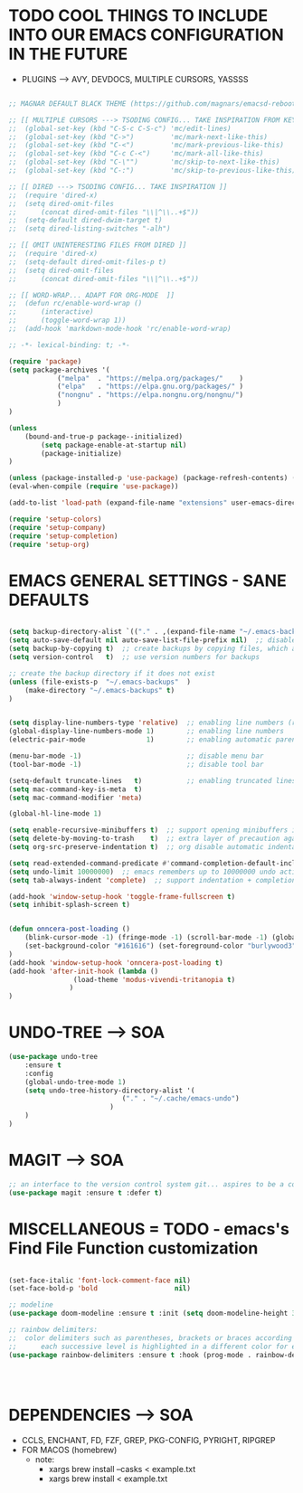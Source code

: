 




* TODO COOL THINGS TO INCLUDE INTO OUR EMACS CONFIGURATION IN THE FUTURE
	- PLUGINS ---> AVY, DEVDOCS, MULTIPLE CURSORS, YASSSS
#+begin_src emacs-lisp

	;; MAGNAR DEFAULT BLACK THEME (https://github.com/magnars/emacsd-reboot/blob/main/default-black-theme.el)

	;; [[ MULTIPLE CURSORS ---> TSODING CONFIG... TAKE INSPIRATION FROM KEYBINDINGS ]]
	;; 	(global-set-key (kbd "C-S-c C-S-c") 'mc/edit-lines)
	;; 	(global-set-key (kbd "C->")         'mc/mark-next-like-this)
	;; 	(global-set-key (kbd "C-<")         'mc/mark-previous-like-this)
	;; 	(global-set-key (kbd "C-c C-<")     'mc/mark-all-like-this)
	;; 	(global-set-key (kbd "C-\"")        'mc/skip-to-next-like-this)
	;; 	(global-set-key (kbd "C-:")         'mc/skip-to-previous-like-this)

	;; [[ DIRED ---> TSODING CONFIG... TAKE INSPIRATION ]]
	;; 	(require 'dired-x)
	;; 	(setq dired-omit-files
	;; 		(concat dired-omit-files "\\|^\\..+$"))
	;; 	(setq-default dired-dwim-target t)
	;; 	(setq dired-listing-switches "-alh")

	;; [[ OMIT UNINTERESTING FILES FROM DIRED ]]
	;; 	(require 'dired-x)
	;; 	(setq-default dired-omit-files-p t)
	;; 	(setq dired-omit-files
	;; 		(concat dired-omit-files "\\|^\\..+$"))

	;; [[ WORD-WRAP... ADAPT FOR ORG-MODE  ]]
	;; 	(defun rc/enable-word-wrap ()
	;; 		(interactive)
	;; 		(toggle-word-wrap 1))
	;; 	(add-hook 'markdown-mode-hook 'rc/enable-word-wrap)

#+end_src





#+begin_src emacs-lisp
	;; -*- lexical-binding: t; -*-
#+end_src

#+begin_src emacs-lisp
	(require 'package)
	(setq package-archives '(
				("melpa"  . "https://melpa.org/packages/"    )
				("elpa"   . "https://elpa.gnu.org/packages/" )
				("nongnu" . "https://elpa.nongnu.org/nongnu/")
				)
	)

	(unless
		(bound-and-true-p package--initialized)
			(setq package-enable-at-startup nil)
			(package-initialize)
	)

	(unless (package-installed-p 'use-package) (package-refresh-contents) (package-install 'use-package))
	(eval-when-compile (require 'use-package))
#+end_src

#+begin_src emacs-lisp
	(add-to-list 'load-path (expand-file-name "extensions" user-emacs-directory))
#+end_src

#+begin_src emacs-lisp
	(require 'setup-colors)
	(require 'setup-company)
	(require 'setup-completion)
	(require 'setup-org)
#+end_src





* EMACS GENERAL SETTINGS - SANE DEFAULTS
#+begin_src emacs-lisp

	(setq backup-directory-alist `(("." . ,(expand-file-name "~/.emacs-backups" user-emacs-directory))))  ;; set the directory for backup files
	(setq auto-save-default nil auto-save-list-file-prefix nil)  ;; disable auto-saving, ensuring emacs does not create the auto-save directory
	(setq backup-by-copying t)  ;; create backups by copying files, which avoids issues with hard links
	(setq version-control   t)  ;; use version numbers for backups

	;; create the backup directory if it does not exist
	(unless (file-exists-p  "~/.emacs-backups"  )
		(make-directory "~/.emacs-backups" t)
	)


	(setq display-line-numbers-type 'relative)  ;; enabling line numbers (relative)
	(global-display-line-numbers-mode 1)        ;; enabling line numbers
	(electric-pair-mode               1)        ;; enabling automatic parens pairing

	(menu-bar-mode -1)                          ;; disable menu bar
	(tool-bar-mode -1)                          ;; disable tool bar

	(setq-default truncate-lines   t)           ;; enabling truncated lines
	(setq mac-command-key-is-meta  t)
	(setq mac-command-modifier 'meta)

	(global-hl-line-mode 1)

	(setq enable-recursive-minibuffers t)  ;; support opening minibuffers inside existing minibuffers
	(setq delete-by-moving-to-trash    t)  ;; extra layer of precaution against deleting wanted files
	(setq org-src-preserve-indentation t)  ;; org disable automatic indentation in source code blocks
		
	(setq read-extended-command-predicate #'command-completion-default-include-p)  ;; Hide commands in M-x which do not work in the current mode
	(setq undo-limit 10000000)  ;; emacs remembers up to 10000000 undo actions for each BUFFER
	(setq tab-always-indent 'complete)  ;; support indentation + completion using TAB key. `completion-at-point' normally bound to M-TAB

	(add-hook 'window-setup-hook 'toggle-frame-fullscreen t)
	(setq inhibit-splash-screen t)


	(defun onncera-post-loading ()
		(blink-cursor-mode -1) (fringe-mode -1) (scroll-bar-mode -1) (global-hl-line-mode 1) (set-face-underline 'hl-line nil) (split-window-horizontally)
		(set-background-color "#161616") (set-foreground-color "burlywood3") (set-cursor-color "#40FF40") (set-face-background hl-line-face "midnight blue")
	)
	(add-hook 'window-setup-hook 'onncera-post-loading t)
	(add-hook 'after-init-hook (lambda ()
					(load-theme 'modus-vivendi-tritanopia t)
				   )
	)

#+end_src


* UNDO-TREE ---> SOA
#+begin_src emacs-lisp
	(use-package undo-tree
		:ensure t
		:config
		(global-undo-tree-mode 1)
		(setq undo-tree-history-directory-alist '(
								("." . "~/.cache/emacs-undo")
							 )
		)
	)
#+end_src


* MAGIT ---> SOA
#+begin_src emacs-lisp
	;; an interface to the version control system git... aspires to be a complete git porcelain
	(use-package magit :ensure t :defer t)
#+end_src


* MISCELLANEOUS = TODO - emacs's Find File Function customization
#+begin_src emacs-lisp

	(set-face-italic 'font-lock-comment-face nil)
	(set-face-bold-p 'bold                   nil)

	;; modeline
	(use-package doom-modeline :ensure t :init (setq doom-modeline-height 30) (doom-modeline-mode 1))

	;; rainbow delimiters:
	;; 	color delimiters such as parentheses, brackets or braces according to their depth
	;;		each successive level is highlighted in a different color for easy spot matching of delimiters
	(use-package rainbow-delimiters :ensure t :hook (prog-mode . rainbow-delimiters-mode))




#+end_src






* DEPENDENCIES ---> SOA
	- CCLS, ENCHANT, FD, FZF, GREP, PKG-CONFIG, PYRIGHT, RIPGREP
	- FOR MACOS (homebrew)
		- note:
		  	- xargs brew install --casks < example.txt
			- xargs brew install < example.txt

